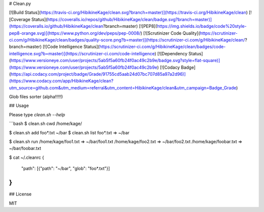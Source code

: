 # Clean.py

[![Build Status](https://travis-ci.org/HibikineKage/clean.svg?branch=master)](https://travis-ci.org/HibikineKage/clean) [![Coverage Status](https://coveralls.io/repos/github/HibikineKage/clean/badge.svg?branch=master)](https://coveralls.io/github/HibikineKage/clean?branch=master) [![PEP8](https://img.shields.io/badge/code%20style-pep8-orange.svg)](https://www.python.org/dev/peps/pep-0008/) [![Scrutinizer Code Quality](https://scrutinizer-ci.com/g/HibikineKage/clean/badges/quality-score.png?b=master)](https://scrutinizer-ci.com/g/HibikineKage/clean/?branch=master) [![Code Intelligence Status](https://scrutinizer-ci.com/g/HibikineKage/clean/badges/code-intelligence.svg?b=master)](https://scrutinizer-ci.com/code-intelligence) [![Dependency Status](https://www.versioneye.com/user/projects/5ab5f5a60fb24f0ac49c2b9e/badge.svg?style=flat-square)](https://www.versioneye.com/user/projects/5ab5f5a60fb24f0ac49c2b9e) [![Codacy Badge](https://api.codacy.com/project/badge/Grade/91755cd5aab24d07bc707d85a97a2d96)](https://www.codacy.com/app/HibikineKage/clean?utm_source=github.com&utm_medium=referral&utm_content=HibikineKage/clean&utm_campaign=Badge_Grade)

Glob files sorter (alpha!!!!!)

## Usage

Please type `clean.sh --help`

```bash
$ clean.sh cwd
/home/kage/

$ clean.sh add foo*.txt ~/bar
$ clean.sh list
foo*.txt => ~/bar

$ clean.sh run
/home/kage/foo1.txt => ~/bar/foo1.txt
/home/kage/foo2.txt => ~/bar/foo2.txt
/home/kage/foobar.txt => ~/bar/foobar.txt

$ cat ~/.cleanrc
{
    "path": [{"path": "~/bar", "glob": "foo*.txt"}]
}
```

## License

MIT


